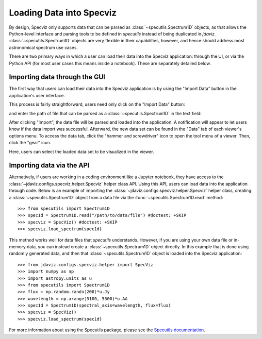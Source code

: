 *************************
Loading Data into Specviz
*************************

By design, Specviz only supports data that can be parsed as :class:`~specutils.Spectrum1D` objects, as that allows the Python-level interface and parsing tools to be defined in `specutils` instead of being duplicated in `jdaviz`.  :class:`~specutils.Spectrum1D` objects are very flexible in their capabilities, however, and hence should address most astronomical spectrum use cases.

.. seealso::

    `Reading from a File <https://specutils.readthedocs.io/en/stable/spectrum1d.html#reading-from-a-file>`_
        Specutils documentation on loading data as :class:`~specutils.Spectrum1D` objects.

There are two primary ways in which a user can load their data into the Specviz application: through the UI, or via the Python API (for most user cases this means inside a notebook).  These are separately detailed below.

Importing data through the GUI
------------------------------

The first way that users can load their data into the Specviz application is by using the "Import Data" button in the application's user interface.

.. image:: img/specviz_viewer.png

This process is fairly straightforward, users need only click on the "Import Data" button:

.. image:: img/import_data_1.png

and enter the path of file that can be parsed as a :class:`~specutils.Spectrum1D` in the text field:

.. image:: img/import_data_2.png

After clicking "Import", the data file will be parsed and loaded into the application. A notification will appear to let users know if the data import was successful. Afterward, the new data set can be found in the "Data" tab of each viewer's options menu.
To access the data tab, click the "hammer and screwdriver" icon to open the tool menu of a viewer. Then, click the "gear" icon.

.. image:: img/import_data_3.png

Here, users can select the loaded data set to be visualized in the viewer.

.. image:: img/data_selected_1.png

Importing data via the API
--------------------------
Alternatively, if users are working in a coding environment like a Jupyter notebook, they have access to the :class:`~jdaviz.configs.specviz.helper.Specviz` helper class API. Using this API, users can load data into the application through code.
Below is an example of importing the :class:`~jdaviz.configs.specviz.helper.Specviz` helper class, creating a :class:`~specutils.Spectrum1D` object from a data file via the :func:`~specutils.Spectrum1D.read` method::

    >>> from specutils import Spectrum1D
    >>> spec1d = Spectrum1D.read("/path/to/data/file") #doctest: +SKIP
    >>> specviz = SpecViz() #doctest: +SKIP
    >>> specviz.load_spectrum(spec1d)

This method works well for data files that `specutils` understands.  However, if you are using your own data file or in-memory data, you can instead create a :class:`~specutils.Spectrum1D` object directly. In this example that is done using randomly generated data, and then that :class:`~specutils.Spectrum1D` object is loaded into the Specviz application::

    >>> from jdaviz.configs.specviz.helper import SpecViz
    >>> import numpy as np
    >>> import astropy.units as u
    >>> from specutils import Spectrum1D
    >>> flux = np.random.randn(200)*u.Jy
    >>> wavelength = np.arange(5100, 5300)*u.AA
    >>> spec1d = Spectrum1D(spectral_axis=wavelength, flux=flux)
    >>> specviz = SpecViz()
    >>> specviz.load_spectrum(spec1d)

For more information about using the Specutils package, please see the
`Specutils documentation <https://specutils.readthedocs.io>`_.
